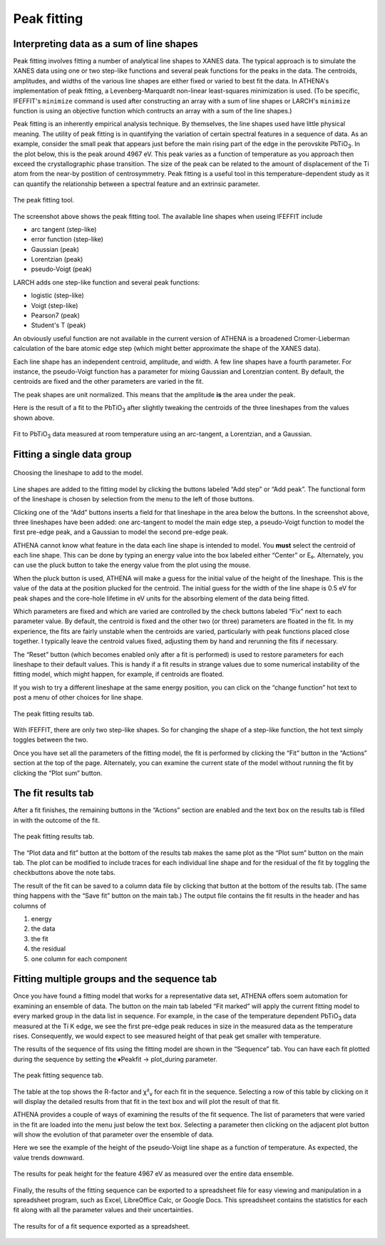 
Peak fitting
============

Interpreting data as a sum of line shapes
-----------------------------------------

Peak fitting involves fitting a number of analytical line shapes to
XANES data. The typical approach is to simulate the XANES data using one
or two step-like functions and several peak functions for the peaks in
the data. The centroids, amplitudes, and widths of the various line
shapes are either fixed or varied to best fit the data. In ATHENA's
implementation of peak fitting, a Levenberg-Marquardt non-linear
least-squares minimization is used. (To be specific, IFEFFIT's
``minimize`` command is used after constructing an array with a sum of
line shapes or LARCH's ``minimize`` function is using an objective
function which contructs an array with a sum of the line shapes.)

Peak fitting is an inherently empirical analysis technique. By
themselves, the line shapes used have little physical meaning. The
utility of peak fitting is in quantifying the variation of certain
spectral features in a sequence of data. As an example, consider the
small peak that appears just before the main rising part of the edge in
the perovskite PbTiO\ :sub:`3`. In the plot below, this is the peak
around 4967 eV. This peak varies as a function of temperature as you
approach then exceed the crystallographic phase transition. The size of
the peak can be related to the amount of displacement of the Ti atom
from the near-by postition of centrosymmetry. Peak fitting is a useful
tool in this temperature-dependent study as it can quantify the
relationship between a spectral feature and an extrinsic parameter.

.. figure:: ../images/peak.png
   :target: ../images/peak.png
   :width: 65%
   :align: center

   The peak fitting tool.

The screenshot above shows the peak fitting tool. The available line
shapes when useing IFEFFIT include

-  arc tangent (step-like)

-  error function (step-like)

-  Gaussian (peak)

-  Lorentzian (peak)

-  pseudo-Voigt (peak)

LARCH adds one step-like function and several peak functions:

-  logistic (step-like)

-  Voigt (step-like)

-  Pearson7 (peak)

-  Student's T (peak)

An obviously useful function are not available in the current version of
ATHENA is a broadened Cromer-Lieberman calculation of the bare atomic
edge step (which might better approximate the shape of the XANES data).

Each line shape has an independent centroid, amplitude, and width. A few
line shapes have a fourth parameter. For instance, the pseudo-Voigt
function has a parameter for mixing Gaussian and Lorentzian content. By
default, the centroids are fixed and the other parameters are varied in
the fit.

The peak shapes are unit normalized. This means that the amplitude
**is** the area under the peak.

Here is the result of a fit to the PbTiO\ :sub:`3` after slightly
tweaking the centroids of the three lineshapes from the values shown
above.

.. figure:: ../images/peak_fit.png
   :target: ../images/peak_fit.png
   :width: 65%
   :align: center

   Fit to PbTiO\ :sub:`3` data measured at room temperature using an
   arc-tangent, a Lorentzian, and a Gaussian.



Fitting a single data group
---------------------------

.. figure:: ../images/peak_select.png
   :target: ../images/peak_select.png
   :width: 35%
   :align: center

   Choosing the lineshape to add to the model.

Line shapes are added to the fitting model by clicking the buttons
labeled “Add step” or “Add peak”. The functional form of the lineshape
is chosen by selection from the menu to the left of those buttons.

Clicking one of the “Add” buttons inserts a field for that lineshape in
the area below the buttons. In the screenshot above, three lineshapes
have been added: one arc-tangent to model the main edge step, a
pseudo-Voigt function to model the first pre-edge peak, and a Gaussian
to model the second pre-edge peak.

ATHENA cannot know what feature in the data each line shape is intended
to model. You **must** select the centroid of each line shape. This can
be done by typing an energy value into the box labeled either “Center”
or E₀. Alternately, you can use the pluck button to take the energy
value from the plot using the mouse.

When the pluck button is used, ATHENA will make a guess for the initial
value of the height of the lineshape. This is the value of the data at
the position plucked for the centroid. The initial guess for the width
of the line shape is 0.5 eV for peak shapes and the core-hole lifetime
in eV units for the absorbing element of the data being fitted.

Which parameters are fixed and which are varied are controlled by the
check buttons labeled “Fix” next to each parameter value. By default,
the centroid is fixed and the other two (or three) parameters are
floated in the fit. In my experience, the fits are fairly unstable when
the centroids are varied, particularly with peak functions placed close
together. I typically leave the centroid values fixed, adjusting them by
hand and rerunning the fits if necessary.

The “Reset” button (which becomes enabled only after a fit is performed)
is used to restore parameters for each lineshape to their default
values. This is handy if a fit results in strange values due to some
numerical instability of the fitting model, which might happen, for
example, if centroids are floated.

If you wish to try a different lineshape at the same energy position,
you can click on the “change function” hot text to post a menu of other
choices for line shape.

.. figure:: ../images/peak_change.png
   :target: ../images/peak_change.png
   :width: 65%
   :align: center

   The peak fitting results tab.

With IFEFFIT, there are only two step-like shapes. So for changing the
shape of a step-like function, the hot text simply toggles between the
two.

Once you have set all the parameters of the fitting model, the fit is
performed by clicking the “Fit” button in the “Actions” section at the
top of the page. Alternately, you can examine the current state of the
model without running the fit by clicking the “Plot sum” button.



The fit results tab
-------------------

After a fit finishes, the remaining buttons in the “Actions” section are
enabled and the text box on the results tab is filled in with the
outcome of the fit.

.. figure:: ../images/peak_results.png
   :target: ../images/peak_results.png
   :width: 65%
   :align: center

   The peak fitting results tab.

The “Plot data and fit” button at the bottom of the results tab makes
the same plot as the “Plot sum” button on the main tab. The plot can be
modified to include traces for each individual line shape and for the
residual of the fit by toggling the checkbuttons above the note tabs.

The result of the fit can be saved to a column data file by clicking
that button at the bottom of the results tab. (The same thing happens
with the “Save fit” button on the main tab.) The output file contains
the fit results in the header and has columns of

#. energy

#. the data

#. the fit

#. the residual

#. one column for each component


Fitting multiple groups and the sequence tab
--------------------------------------------

Once you have found a fitting model that works for a representative data
set, ATHENA offers soem automation for examining an ensemble of data.
The button on the main tab labeled “Fit marked” will apply the current
fitting model to every marked group in the data list in sequence. For
example, in the case of the temperature dependent PbTiO\ :sub:`3` data
measured at the Ti K edge, we see the first pre-edge peak reduces in
size in the measured data as the temperature rises. Consequently, we
would expect to see measured height of that peak get smaller with
temperature.

The results of the sequence of fits using the fitting model are shown in
the “Sequence” tab. You can have each fit plotted during the sequence by
setting the ♦Peakfit → plot\_during parameter.

.. figure:: ../images/peak_sequence.png
   :target: ../images/peak_sequence.png
   :width: 65%
   :align: center

   The peak fitting sequence tab.

The table at the top shows the R-factor and χ²\ :sub:`ν` for each fit in
the sequence. Selecting a row of this table by clicking on it will
display the detailed results from that fit in the text box and will plot
the result of that fit.

ATHENA provides a couple of ways of examining the results of the fit
sequence. The list of parameters that were varied in the fit are loaded
into the menu just below the text box. Selecting a parameter then
clicking on the adjacent plot button will show the evolution of that
parameter over the ensemble of data.

Here we see the example of the height of the pseudo-Voigt line shape as
a function of temperature. As expected, the value trends downward.

.. figure:: ../images/peak_height.png
   :target: ../images/peak_height.png
   :width: 65%
   :align: center

   The results for peak height for the feature 4967 eV as measured over
   the entire data ensemble.

Finally, the results of the fitting sequence can be exported to a
spreadsheet file for easy viewing and manipulation in a spreadsheet
program, such as Excel, LibreOffice Calc, or Google Docs. This
spreadsheet contains the statistics for each fit along with all the
parameter values and their uncertainties.

.. figure:: ../images/peak_excel.png
   :target: ../images/peak_excel.png
   :width: 65%
   :align: center

   The results for of a fit sequence exported as a spreadsheet.

